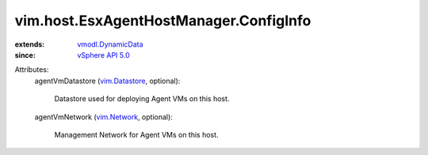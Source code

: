 .. _vim.Network: ../../../vim/Network.rst

.. _vim.Datastore: ../../../vim/Datastore.rst

.. _vSphere API 5.0: ../../../vim/version.rst#vimversionversion7

.. _vmodl.DynamicData: ../../../vmodl/DynamicData.rst


vim.host.EsxAgentHostManager.ConfigInfo
=======================================
  
:extends: vmodl.DynamicData_
:since: `vSphere API 5.0`_

Attributes:
    agentVmDatastore (`vim.Datastore`_, optional):

       Datastore used for deploying Agent VMs on this host.
    agentVmNetwork (`vim.Network`_, optional):

       Management Network for Agent VMs on this host.
